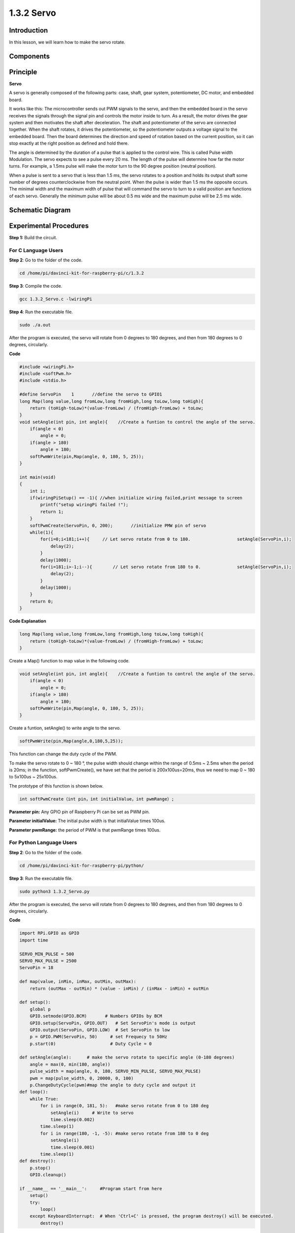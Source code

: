 1.3.2 Servo
============

Introduction
--------------

In this lesson, we will learn how to make the servo rotate.

Components
----------

.. image:: media/list_1.3.2.png


Principle
---------

**Servo**

A servo is generally composed of the following parts: case, shaft, gear
system, potentiometer, DC motor, and embedded board.

.. image:: media/image121.png


It works like this: The microcontroller sends out PWM signals to the
servo, and then the embedded board in the servo receives the signals
through the signal pin and controls the motor inside to turn. As a
result, the motor drives the gear system and then motivates the shaft
after deceleration. The shaft and potentiometer of the servo are
connected together. When the shaft rotates, it drives the potentiometer,
so the potentiometer outputs a voltage signal to the embedded board.
Then the board determines the direction and speed of rotation based on
the current position, so it can stop exactly at the right position as
defined and hold there.

.. image:: media/image122.png


The angle is determined by the duration of a pulse that is applied to
the control wire. This is called Pulse width Modulation. The servo
expects to see a pulse every 20 ms. The length of the pulse will
determine how far the motor turns. For example, a 1.5ms pulse will make
the motor turn to the 90 degree position (neutral position).

When a pulse is sent to a servo that is less than 1.5 ms, the servo
rotates to a position and holds its output shaft some number of degrees
counterclockwise from the neutral point. When the pulse is wider than
1.5 ms the opposite occurs. The minimal width and the maximum width of
pulse that will command the servo to turn to a valid position are
functions of each servo. Generally the minimum pulse will be about 0.5
ms wide and the maximum pulse will be 2.5 ms wide.

.. image:: media/image123.jpeg


Schematic Diagram
-----------------

.. image:: media/image337.png


Experimental Procedures
-----------------------

**Step 1:** Build the circuit.

.. image:: media/image125.png


For C Language Users
^^^^^^^^^^^^^^^^^^^^^

**Step 2**: Go to the folder of the code.

.. code-block::

    cd /home/pi/davinci-kit-for-raspberry-pi/c/1.3.2

**Step 3**: Compile the code.

.. code-block::

    gcc 1.3.2_Servo.c -lwiringPi

**Step 4**: Run the executable file.

.. code-block::

    sudo ./a.out

After the program is executed, the servo will rotate from 
0 degrees to 180 degrees, and then from 180 degrees to 0 degrees, circularly.

**Code**

.. code-block:: c

    #include <wiringPi.h>
    #include <softPwm.h>
    #include <stdio.h>

    #define ServoPin    1       //define the servo to GPIO1
    long Map(long value,long fromLow,long fromHigh,long toLow,long toHigh){
        return (toHigh-toLow)*(value-fromLow) / (fromHigh-fromLow) + toLow;
    }
    void setAngle(int pin, int angle){    //Create a funtion to control the angle of the servo.
        if(angle < 0)
            angle = 0;
        if(angle > 180)
            angle = 180;
        softPwmWrite(pin,Map(angle, 0, 180, 5, 25));   
    } 

    int main(void)
    {
        int i;
        if(wiringPiSetup() == -1){ //when initialize wiring failed,print message to screen
            printf("setup wiringPi failed !");
            return 1; 
        }
        softPwmCreate(ServoPin, 0, 200);       //initialize PMW pin of servo
        while(1){
            for(i=0;i<181;i++){     // Let servo rotate from 0 to 180.            	setAngle(ServoPin,i);
                delay(2);
            }
            delay(1000);
            for(i=181;i>-1;i--){        // Let servo rotate from 180 to 0.            	setAngle(ServoPin,i);
                delay(2);
            }
            delay(1000);
        }
        return 0;
    }

**Code Explanation**

.. code-block:: c

    long Map(long value,long fromLow,long fromHigh,long toLow,long toHigh){
        return (toHigh-toLow)*(value-fromLow) / (fromHigh-fromLow) + toLow;
    }

Create a Map() function to map value in the following code.

.. code-block:: c

    void setAngle(int pin, int angle){    //Create a funtion to control the angle of the servo.
        if(angle < 0)
            angle = 0;
        if(angle > 180)
            angle = 180;
        softPwmWrite(pin,Map(angle, 0, 180, 5, 25));   
    } 

Create a funtion, setAngle() to write angle to the servo.

.. code-block:: c

    softPwmWrite(pin,Map(angle,0,180,5,25));  

This function can change the duty cycle of the PWM.

To make the servo rotate to 0 ~ 180 °, the pulse width should change
within the range of 0.5ms ~ 2.5ms when the period is 20ms; in the
function, softPwmCreate(), we have set that the period is
200x100us=20ms, thus we need to map 0 ~ 180 to 5x100us ~ 25x100us.

The prototype of this function is shown below.

.. code-block::

    int softPwmCreate（int pin，int initialValue，int pwmRange）;


**Parameter pin:** Any GPIO pin of Raspberry Pi can be set as PWM pin.

**Parameter initialValue:** The initial pulse width is that initialValue
times 100us.

**Parameter pwmRange:** the period of PWM is that pwmRange times 100us.

For Python Language Users
^^^^^^^^^^^^^^^^^^^^^^^^^

**Step 2**: Go to the folder of the code.

.. code-block::

    cd /home/pi/davinci-kit-for-raspberry-pi/python/

**Step 3**: Run the executable file.

.. code-block::

    sudo python3 1.3.2_Servo.py

After the program is executed, the servo will rotate from 0 degrees 
to 180 degrees, and then from 180 degrees to 0 degrees, circularly.

**Code**

.. raw:: html
   
    <run></run>
    
.. code-block:: python

    import RPi.GPIO as GPIO
    import time

    SERVO_MIN_PULSE = 500
    SERVO_MAX_PULSE = 2500
    ServoPin = 18

    def map(value, inMin, inMax, outMin, outMax):
        return (outMax - outMin) * (value - inMin) / (inMax - inMin) + outMin

    def setup():
        global p
        GPIO.setmode(GPIO.BCM)       # Numbers GPIOs by BCM
        GPIO.setup(ServoPin, GPIO.OUT)   # Set ServoPin's mode is output
        GPIO.output(ServoPin, GPIO.LOW)  # Set ServoPin to low
        p = GPIO.PWM(ServoPin, 50)     # set Frequecy to 50Hz
        p.start(0)                     # Duty Cycle = 0
        
    def setAngle(angle):      # make the servo rotate to specific angle (0-180 degrees) 
        angle = max(0, min(180, angle))
        pulse_width = map(angle, 0, 180, SERVO_MIN_PULSE, SERVO_MAX_PULSE)
        pwm = map(pulse_width, 0, 20000, 0, 100)
        p.ChangeDutyCycle(pwm)#map the angle to duty cycle and output it    
    def loop():
        while True:
            for i in range(0, 181, 5):   #make servo rotate from 0 to 180 deg
                setAngle(i)     # Write to servo
                time.sleep(0.002)
            time.sleep(1)
            for i in range(180, -1, -5): #make servo rotate from 180 to 0 deg
                setAngle(i)
                time.sleep(0.001)
            time.sleep(1)
    def destroy():
        p.stop()
        GPIO.cleanup()

    if __name__ == '__main__':     #Program start from here
        setup()
        try:
            loop()
        except KeyboardInterrupt:  # When 'Ctrl+C' is pressed, the program destroy() will be executed.
            destroy()
        

**Code Explanation**

.. code-block:: python

    p = GPIO.PWM(ServoPin, 50)     # set Frequecy to 50Hz
    p.start(0)                     # Duty Cycle = 0

Set the servoPin to PWM pin, then the frequency to 50hz, and the period to 20ms.

p.start(0): Run the PWM function，and set the initial value to 0.

.. code-block:: python

    def setAngle(angle):      # make the servo rotate to specific angle (0-180 degrees) 
        angle = max(0, min(180, angle))
        pulse_width = map(angle, 0, 180, SERVO_MIN_PULSE, SERVO_MAX_PULSE)
        pwm = map(pulse_width, 0, 20000, 0, 100)
        p.ChangeDutyCycle(pwm)#map the angle to duty cycle and output it
    
Create a function, setAngle() to write angle that ranges from 0 to 180 into the servo.

.. code-block:: python

    angle = max(0, min(180, angle))

This code is used to limit the angle within the range 0-180°.

The min() function returns the minimum of the input values. 
If 180<angle, then return 180,if not, return angle.

The max() method returns the maximum element in an iterable or largest of 
two or more parameters. If 0>angle, then return 0, if not, return angle.

.. code-block:: python

    pulse_width = map(angle, 0, 180, SERVO_MIN_PULSE, SERVO_MAX_PULSE)
    pwm = map(pulse_width, 0, 20000, 0, 100)
    p.ChangeDutyCycle(pwm)

To render a range 0 ~ 180 ° to the servo, the pulse width of the servo
is set to 0.5ms(500us)-2.5ms(2500us).

The period of PWM is 20ms(20000us), thus the duty cycle of PWM is
(500/20000)%-(2500/20000)%, and the range 0 ~ 180 is mapped to 2.5 ~
12.5.


Phenomenon Picture
------------------

.. image:: media/image126.jpeg

